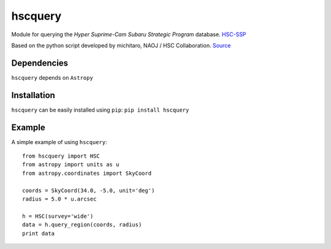 hscquery
========
.. inclusion-marker-main-readme

Module for querying the *Hyper Suprime-Cam Subaru Strategic Program*
database. `HSC-SSP`_

Based on the python script developed by michitaro, NAOJ / HSC
Collaboration. `Source`_

Dependencies
------------

``hscquery`` depends on ``Astropy``

Installation
------------

``hscquery`` can be easily installed using ``pip``: 
``pip install hscquery``

|astropy|

.. _HSC-SSP: https://hsc.mtk.nao.ac.jp/ssp/
.. _Source: https://hsc-gitlab.mtk.nao.ac.jp/snippets/17

.. |astropy| image:: http://img.shields.io/badge/powered%20by-AstroPy-orange.svg?style=flat
   :target: http://www.astropy.org/

Example
-------
A simple example of using ``hscquery``::

    from hscquery import HSC
    from astropy import units as u
    from astropy.coordinates import SkyCoord
    
    coords = SkyCoord(34.0, -5.0, unit='deg')
    radius = 5.0 * u.arcsec
    
    h = HSC(survey='wide')
    data = h.query_region(coords, radius)
    print data